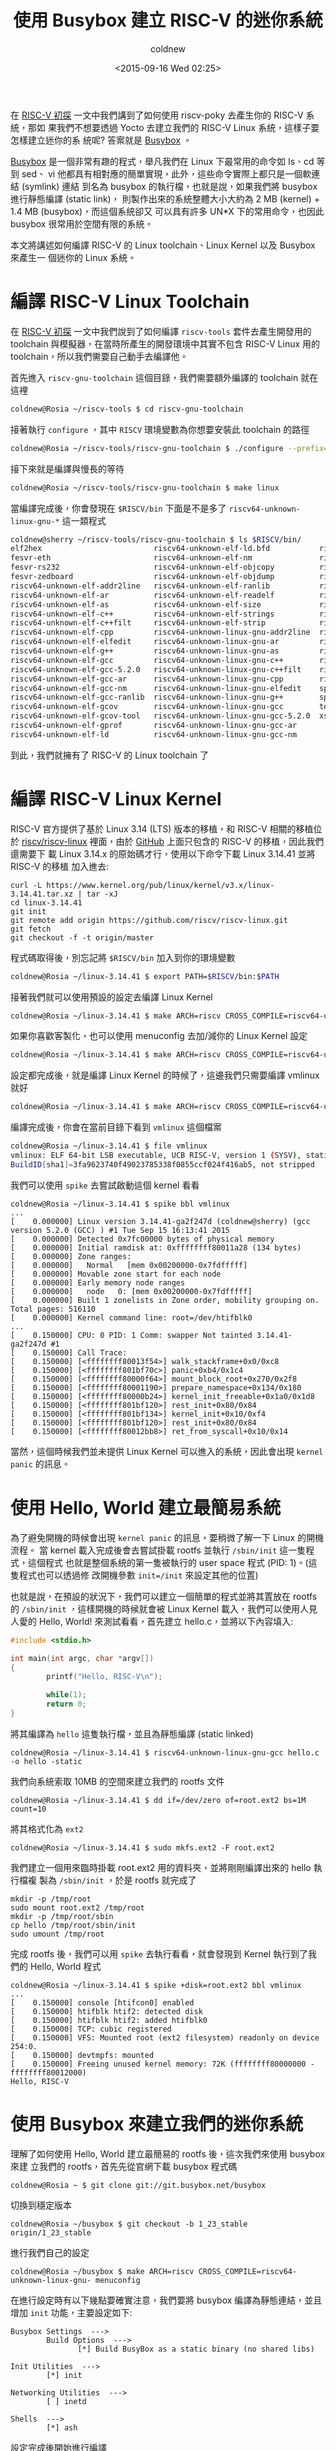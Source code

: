 #+TITLE: 使用 Busybox 建立 RISC-V 的迷你系統
#+DATE: <2015-09-16 Wed 02:25>
#+UPDATED: <2015-09-16 Wed 02:25>
#+ABBRLINK: 6cc46ece
#+AUTHOR: coldnew
#+EMAIL: coldnew.tw@gmail.com
#+OPTIONS: num:nil ^:nil
#+TAGS: riscv, linux
#+LANGUAGE: zh-tw
#+ALIAS: blog/2015/busybox_for_riscv_on_qemu/index.html
#+ALIAS: blog/2015/busybox_for_riscv_on_qemu.html

在 [[http://coldnew.github.io/blog/2015/a_brief_view_on_riscv.html][RISC-V 初探]] 一文中我們講到了如何使用 riscv-poky 去產生你的 RISC-V 系統，那如
果我們不想要透過 Yocto 去建立我們的 RISC-V Linux 系統，這樣子要怎樣建立迷你的系
統呢? 答案就是 [[http://www.busybox.net/][Busybox]] 。

[[http://www.busybox.net/][Busybox]] 是一個非常有趣的程式，舉凡我們在 Linux 下最常用的命令如 ls、cd 等到 sed、
vi 他都具有相對應的簡單實現，此外，這些命令實際上都只是一個軟連結 (symlink) 連結
到名為 busybox 的執行檔，也就是說，如果我們將 busybox 進行靜態編譯 (static link)，
則製作出來的系統整體大小大約為 2 MB (kernel) + 1.4 MB (busybox)，而這個系統卻又
可以具有許多 UN*X 下的常用命令，也因此 busybox 很常用於空間有限的系統。

本文將講述如何編譯 RISC-V 的 Linux toolchain、Linux Kernel 以及 Busybox 來產生一
個迷你的 Linux 系統。

* 編譯 RISC-V Linux Toolchain

在 [[http://coldnew.github.io/blog/2015/a_brief_view_on_riscv.html][RISC-V 初探]] 一文中我們說到了如何編譯 =riscv-tools= 套件去產生開發用的
toolchain 與模擬器，在當時所產生的開發環境中其實不包含 RISC-V Linux 用的
toolchain，所以我們需要自己動手去編譯他。

首先進入 =riscv-gnu-toolchain= 這個目錄，我們需要額外編譯的 toolchain 就在這裡
#+BEGIN_SRC sh
  coldnew@Rosia ~/riscv-tools $ cd riscv-gnu-toolchain
#+END_SRC

接著執行 =configure= ，其中 =RISCV= 環境變數為你想要安裝此 toolchain 的路徑
#+BEGIN_SRC sh
  coldnew@Rosia ~/riscv-tools/riscv-gnu-toolchain $ ./configure --prefix=$RISCV
#+END_SRC

接下來就是編譯與慢長的等待
#+BEGIN_SRC sh
  coldnew@Rosia ~/riscv-tools/riscv-gnu-toolchain $ make linux
#+END_SRC

當編譯完成後，你會發現在 =$RISCV/bin= 下面是不是多了 =riscv64-unknown-linux-gnu-*= 這一類程式
#+BEGIN_SRC sh
  coldnew@sherry ~/riscv-tools/riscv-gnu-toolchain $ ls $RISCV/bin/
  elf2hex                         riscv64-unknown-elf-ld.bfd           riscv64-unknown-linux-gnu-gcc-ranlib
  fesvr-eth                       riscv64-unknown-elf-nm               riscv64-unknown-linux-gnu-gcov
  fesvr-rs232                     riscv64-unknown-elf-objcopy          riscv64-unknown-linux-gnu-gcov-tool
  fesvr-zedboard                  riscv64-unknown-elf-objdump          riscv64-unknown-linux-gnu-gfortran
  riscv64-unknown-elf-addr2line   riscv64-unknown-elf-ranlib           riscv64-unknown-linux-gnu-gprof
  riscv64-unknown-elf-ar          riscv64-unknown-elf-readelf          riscv64-unknown-linux-gnu-ld
  riscv64-unknown-elf-as          riscv64-unknown-elf-size             riscv64-unknown-linux-gnu-ld.bfd
  riscv64-unknown-elf-c++         riscv64-unknown-elf-strings          riscv64-unknown-linux-gnu-nm
  riscv64-unknown-elf-c++filt     riscv64-unknown-elf-strip            riscv64-unknown-linux-gnu-objcopy
  riscv64-unknown-elf-cpp         riscv64-unknown-linux-gnu-addr2line  riscv64-unknown-linux-gnu-objdump
  riscv64-unknown-elf-elfedit     riscv64-unknown-linux-gnu-ar         riscv64-unknown-linux-gnu-ranlib
  riscv64-unknown-elf-g++         riscv64-unknown-linux-gnu-as         riscv64-unknown-linux-gnu-readelf
  riscv64-unknown-elf-gcc         riscv64-unknown-linux-gnu-c++        riscv64-unknown-linux-gnu-size
  riscv64-unknown-elf-gcc-5.2.0   riscv64-unknown-linux-gnu-c++filt    riscv64-unknown-linux-gnu-strings
  riscv64-unknown-elf-gcc-ar      riscv64-unknown-linux-gnu-cpp        riscv64-unknown-linux-gnu-strip
  riscv64-unknown-elf-gcc-nm      riscv64-unknown-linux-gnu-elfedit    spike
  riscv64-unknown-elf-gcc-ranlib  riscv64-unknown-linux-gnu-g++        spike-dasm
  riscv64-unknown-elf-gcov        riscv64-unknown-linux-gnu-gcc        termios-xspike
  riscv64-unknown-elf-gcov-tool   riscv64-unknown-linux-gnu-gcc-5.2.0  xspike
  riscv64-unknown-elf-gprof       riscv64-unknown-linux-gnu-gcc-ar
  riscv64-unknown-elf-ld          riscv64-unknown-linux-gnu-gcc-nm
#+END_SRC

到此，我們就擁有了 RISC-V 的 Linux toolchain 了

* 編譯 RISC-V Linux Kernel

RISC-V 官方提供了基於 Linux 3.14 (LTS) 版本的移植，和 RISC-V 相關的移植位於
[[https://github.com/riscv/riscv-linux][riscv/riscv-linux]] 裡面，由於 [[https://github.com/riscv/riscv-linux][GitHub]] 上面只包含的 RISC-V 的移植，因此我們還需要下
載 Linux 3.14.x 的原始碼才行，使用以下命令下載 Linux 3.14.41 並將 RISC-V 的移植
加入進去:

#+BEGIN_EXAMPLE
curl -L https://www.kernel.org/pub/linux/kernel/v3.x/linux-3.14.41.tar.xz | tar -xJ
cd linux-3.14.41
git init
git remote add origin https://github.com/riscv/riscv-linux.git
git fetch
git checkout -f -t origin/master
#+END_EXAMPLE

程式碼取得後，別忘記將 =$RISCV/bin= 加入到你的環境變數
#+BEGIN_SRC sh
  coldnew@Rosia ~/linux-3.14.41 $ export PATH=$RISCV/bin:$PATH
#+END_SRC

接著我們就可以使用預設的設定去編譯 Linux Kernel
#+BEGIN_SRC sh
  coldnew@Rosia ~/linux-3.14.41 $ make ARCH=riscv CROSS_COMPILE=riscv64-unknown-linux-gnu- defconfig
#+END_SRC

如果你喜歡客製化，也可以使用 menuconfig 去加/減你的 Linux Kernel 設定
#+BEGIN_SRC sh
  coldnew@Rosia ~/linux-3.14.41 $ make ARCH=riscv CROSS_COMPILE=riscv64-unknown-linux-gnu- menuconfig
#+END_SRC

設定都完成後，就是編譯 Linux Kernel 的時候了，這邊我們只需要編譯 vmlinux 就好
#+BEGIN_SRC sh
  coldnew@Rosia ~/linux-3.14.41 $ make ARCH=riscv CROSS_COMPILE=riscv64-unknown-linux-gnu- vmlinux
#+END_SRC

編譯完成後，你會在當前目錄下看到 =vmlinux= 這個檔案
#+BEGIN_SRC sh
  coldnew@Rosia ~/linux-3.14.41 $ file vmlinux
  vmlinux: ELF 64-bit LSB executable, UCB RISC-V, version 1 (SYSV), statically linked,
  BuildID[sha1]=3fa9623740f49023785338f0855ccf024f416ab5, not stripped
#+END_SRC

我們可以使用 =spike= 去嘗試啟動這個 kernel 看看
#+BEGIN_EXAMPLE
coldnew@Rosia ~/linux-3.14.41 $ spike bbl vmlinux
...
[    0.000000] Linux version 3.14.41-ga2f247d (coldnew@sherry) (gcc version 5.2.0 (GCC) ) #1 Tue Sep 15 16:13:41 2015
[    0.000000] Detected 0x7fc00000 bytes of physical memory
[    0.000000] Initial ramdisk at: 0xffffffff80011a28 (134 bytes)
[    0.000000] Zone ranges:
[    0.000000]   Normal   [mem 0x00200000-0x7fdfffff]
[    0.000000] Movable zone start for each node
[    0.000000] Early memory node ranges
[    0.000000]   node   0: [mem 0x00200000-0x7fdfffff]
[    0.000000] Built 1 zonelists in Zone order, mobility grouping on.  Total pages: 516110
[    0.000000] Kernel command line: root=/dev/htifblk0
...
[    0.150000] CPU: 0 PID: 1 Comm: swapper Not tainted 3.14.41-ga2f247d #1
[    0.150000] Call Trace:
[    0.150000] [<ffffffff80013f54>] walk_stackframe+0x0/0xc8
[    0.150000] [<ffffffff801bf70c>] panic+0xb4/0x1c4
[    0.150000] [<ffffffff80000f64>] mount_block_root+0x270/0x2f8
[    0.150000] [<ffffffff80001190>] prepare_namespace+0x134/0x180
[    0.150000] [<ffffffff80000b24>] kernel_init_freeable+0x1a0/0x1d8
[    0.150000] [<ffffffff801bf120>] rest_init+0x80/0x84
[    0.150000] [<ffffffff801bf134>] kernel_init+0x10/0xf4
[    0.150000] [<ffffffff801bf120>] rest_init+0x80/0x84
[    0.150000] [<ffffffff80012bb8>] ret_from_syscall+0x10/0x14
#+END_EXAMPLE

當然，這個時候我們並未提供 Linux Kernel 可以進入的系統，因此會出現 =kernel panic=
的訊息。

* 使用 Hello, World 建立最簡易系統

為了避免開機的時候會出現 =kernel panic= 的訊息，要稍微了解一下 Linux 的開機流程。
當 kernel 載入完成後會去嘗試掛載 rootfs 並執行 =/sbin/init= 這一隻程式，這個程式
也就是整個系統的第一隻被執行的 user space 程式 (PID: 1)。(這隻程式也可以透過修
改開機參數 ~init=/init~ 來設定其他的位置)

也就是說，在預設的狀況下，我們可以建立一個簡單的程式並將其置放在 rootfs 的
=/sbin/init= ，這樣開機的時候就會被 Linux Kernel 載入，我們可以使用人見人愛的
Hello, World! 來測試看看，首先建立 hello.c，並將以下內容填入:

#+BEGIN_SRC c
  #include <stdio.h>
  
  int main(int argc, char *argv[])
  {
          printf("Hello, RISC-V\n");
  
          while(1);
          return 0;
  }
#+END_SRC

將其編譯為 =hello= 這隻執行檔，並且為靜態編譯 (static linked)
#+BEGIN_EXAMPLE
coldnew@Rosia ~/linux-3.14.41 $ riscv64-unknown-linux-gnu-gcc hello.c -o hello -static
#+END_EXAMPLE

我們向系統索取 10MB 的空間來建立我們的 rootfs 文件
#+BEGIN_EXAMPLE
coldnew@Rosia ~/linux-3.14.41 $ dd if=/dev/zero of=root.ext2 bs=1M count=10
#+END_EXAMPLE

將其格式化為 =ext2=
#+BEGIN_EXAMPLE
coldnew@Rosia ~/linux-3.14.41 $ sudo mkfs.ext2 -F root.ext2
#+END_EXAMPLE

我們建立一個用來臨時掛載 root.ext2 用的資料夾，並將剛剛編譯出來的 hello 執行檔複
製為 =/sbin/init= ，於是 rootfs 就完成了
#+BEGIN_EXAMPLE
mkdir -p /tmp/root
sudo mount root.ext2 /tmp/root
mkdir -p /tmp/root/sbin
cp hello /tmp/root/sbin/init
sudo umount /tmp/root
#+END_EXAMPLE

完成 rootfs 後，我們可以用 =spike= 去執行看看，就會發現到 Kernel 執行到了我們的
Hello, World 程式
#+BEGIN_EXAMPLE
coldnew@Rosia ~/linux-3.14.41 $ spike +disk=root.ext2 bbl vmlinux
...
[    0.150000] console [htifcon0] enabled
[    0.150000] htifblk htif2: detected disk
[    0.150000] htifblk htif2: added htifblk0
[    0.150000] TCP: cubic registered
[    0.150000] VFS: Mounted root (ext2 filesystem) readonly on device 254:0.
[    0.150000] devtmpfs: mounted
[    0.150000] Freeing unused kernel memory: 72K (ffffffff80000000 - ffffffff80012000)
Hello, RISC-V
#+END_EXAMPLE

* 使用 Busybox 來建立我們的迷你系統

理解了如何使用 Hello, World 建立最簡易的 rootfs 後，這次我們來使用 busybox 來建
立我們的 rootfs，首先先從官網下載 busybox 程式碼

#+BEGIN_EXAMPLE
coldnew@Rosia ~ $ git clone git://git.busybox.net/busybox
#+END_EXAMPLE

切換到穩定版本
#+BEGIN_EXAMPLE
coldnew@Rosia ~/busybox $ git checkout -b 1_23_stable origin/1_23_stable
#+END_EXAMPLE

進行我們自己的設定
#+BEGIN_EXAMPLE
coldnew@Rosia ~/busybox $ make ARCH=riscv CROSS_COMPILE=riscv64-unknown-linux-gnu- menuconfig
#+END_EXAMPLE

在進行設定時有以下幾點要確實注意，我們要將 busybox 編譯為靜態連結，並且增加
=init= 功能，主要設定如下:
#+BEGIN_EXAMPLE
Busybox Settings  --->
        Build Options  --->
               [*] Build BusyBox as a static binary (no shared libs)

Init Utilities  --->
        [*] init

Networking Utilities  --->
        [ ] inetd

Shells  --->
        [*] ash
#+END_EXAMPLE

設定完成後開始進行編譯
#+BEGIN_SRC sh
  coldnew@Rosia ~/busybox $ make ARCH=riscv CROSS_COMPILE=riscv64-unknown-linux-gnu-
#+END_SRC

編譯完成後透過 =make install= 命令，會將編譯出來的 busybox 與軟連結(symlink)產生
在 =_install= 資料夾內

#+BEGIN_SRC sh
  coldnew@Rosia ~/busybox $ make ARCH=riscv CROSS_COMPILE=riscv64-unknown-linux-gnu- install
#+END_SRC

我們將剛剛測試用的 =root.ext2= 掛載到 =/tmp/root= 資料夾下，並將 =_install= 資料夾內的東西全部複製過去
#+BEGIN_SRC sh
  coldnew@Rosia ~/busybox $ rsync -avr _install/* /tmp/root
#+END_SRC

建立一些缺少的資料夾 (/dev、/sys ...etc)
#+BEGIN_SRC sh
  coldnew@Rosia ~/busybox $ cd /tmp/root && mkdir -p proc sys dev etc/init.d
#+END_SRC

建立 =etc/init.d/rcS= 作為啟動腳本，並添加以下內容
#+BEGIN_SRC sh
  coldnew@Rosia ~/busybox $ vim /tmp/root/etc/init.d/rcS
  
  #!/bin/sh
  mount -t proc none /proc
  mount -t sysfs none /sys
  /sbin/mdev -s
#+END_SRC

將 =etc/init.d/rcS= 加入可執行權限
#+BEGIN_EXAMPLE
coldnew@Rosia ~/busybox $ chmod +x /tmp/root/etc/init.d/rcS
#+END_EXAMPLE

解除掛載 root.ext2，這樣我們的 rootfs 就完成了
#+BEGIN_EXAMPLE
coldnew@Rosia ~/busybox $ sudo umount /tmp/root
#+END_EXAMPLE

都完成後，我們就可以用 =spike= 模擬系統並進入 busybox 的 shell 囉~
#+BEGIN_EXAMPLE
coldnew@Rosia ~/linux-3.14.41 $ spike +disk=root.ext2 bbl vmlinux
...
[    0.150000] htifcon htif1: detected console
[    0.150000] console [htifcon0] enabled
[    0.150000] htifblk htif2: detected disk
[    0.150000] htifblk htif2: added htifblk0
[    0.150000] TCP: cubic registered
[    0.150000] VFS: Mounted root (ext2 filesystem) readonly on device 254:0.
[    0.150000] devtmpfs: mounted
[    0.150000] Freeing unused kernel memory: 72K (ffffffff80000000 - ffffffff80012000)
mount: mounting none on /sys failed: No such device
mdev: /sys/class: No such file or directory
can't open /dev/tty4: No such file or directory
can't open /dev/tty3: No such file or directory
can't open /dev/tty2: No such file or directory

Please press Enter to activate this console.
/ #
#+END_EXAMPLE

* 延伸閱讀

~[1]~ [[https://balau82.wordpress.com/2010/03/27/busybox-for-arm-on-qemu/][Busybox for ARM on QEMU]]

~[2]~ [[http://riscv.org/tutorial-hpca2015/riscv-software-stack-tutorial-hpca2015.pdf][RISC-V Software Tools Bootcamp]]

~[3]~ [[http://www-inst.eecs.berkeley.edu/~cs250/fa13/handouts/lab2-riscv.pdf][RISC-V, Spike, and the Rocket Core]]
